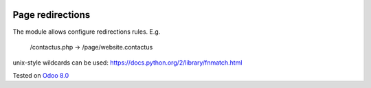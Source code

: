 .. image:: https://itpp.dev/images/infinity-readme.png
   :alt: Tested and maintained by IT Projects Labs
   :target: https://itpp.dev

Page redirections
=================

The module allows configure redirections rules. E.g.

    /contactus.php -> /page/website.contactus

unix-style wildcards can be used: https://docs.python.org/2/library/fnmatch.html

Tested on `Odoo 8.0 <https://github.com/odoo/odoo/commit/ea60fed97af1c139e4647890bf8f68224ea1665b>`_
